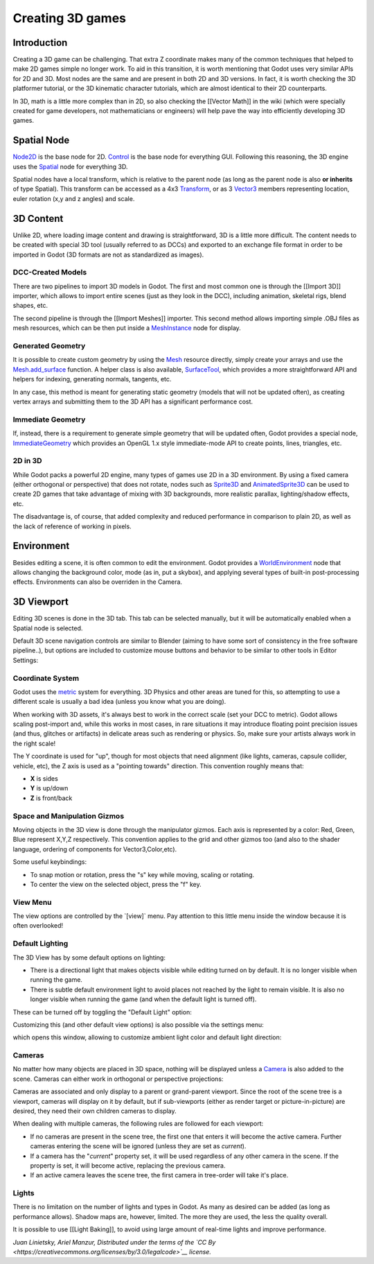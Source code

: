 Creating 3D games
=================

Introduction
~~~~~~~~~~~~

Creating a 3D game can be challenging. That extra Z coordinate makes
many of the common techniques that helped to make 2D games simple no
longer work. To aid in this transition, it is worth mentioning that
Godot uses very similar APIs for 2D and 3D. Most nodes are the same and
are present in both 2D and 3D versions. In fact, it is worth checking
the 3D platformer tutorial, or the 3D kinematic character tutorials,
which are almost identical to their 2D counterparts.

In 3D, math is a little more complex than in 2D, so also checking the
[[Vector Math]] in the wiki (which were specially created for game
developers, not mathematicians or engineers) will help pave the way into
efficiently developing 3D games.

Spatial Node
~~~~~~~~~~~~

`Node2D <https://github.com/okamstudio/godot/wiki/class_node2d>`__ is
the base node for 2D.
`Control <https://github.com/okamstudio/godot/wiki/class_control>`__ is
the base node for everything GUI. Following this reasoning, the 3D
engine uses the
`Spatial <https://github.com/okamstudio/godot/wiki/class_spatial>`__
node for everything 3D.

.. image:: /img/tuto_3d1.png

Spatial nodes have a local transform, which is relative to the parent
node (as long as the parent node is also **or inherits** of type
Spatial). This transform can be accessed as a 4x3
`Transform <https://github.com/okamstudio/godot/wiki/class_transform>`__,
or as 3
`Vector3 <https://github.com/okamstudio/godot/wiki/class_vector3>`__
members representing location, euler rotation (x,y and z angles) and
scale.

.. image:: /img/tuto_3d2.png

3D Content
~~~~~~~~~~

Unlike 2D, where loading image content and drawing is straightforward,
3D is a little more difficult. The content needs to be created with
special 3D tool (usually referred to as DCCs) and exported to an
exchange file format in order to be imported in Godot (3D formats are
not as standardized as images).

DCC-Created Models
------------------

There are two pipelines to import 3D models in Godot. The first and most
common one is through the [[Import 3D]] importer, which allows to import
entire scenes (just as they look in the DCC), including animation,
skeletal rigs, blend shapes, etc.

The second pipeline is through the [[Import Meshes]] importer. This
second method allows importing simple .OBJ files as mesh resources,
which can be then put inside a
`MeshInstance <https://github.com/okamstudio/godot/wiki/class_meshinstance>`__
node for display.

Generated Geometry
------------------

It is possible to create custom geometry by using the
`Mesh <https://github.com/okamstudio/godot/wiki/class_mesh>`__ resource
directly, simply create your arrays and use the
`Mesh.add\_surface <https://github.com/okamstudio/godot/wiki/class_mesh#add_surface>`__
function. A helper class is also available,
`SurfaceTool <https://github.com/okamstudio/godot/wiki/class_surfacetool>`__,
which provides a more straightforward API and helpers for indexing,
generating normals, tangents, etc.

In any case, this method is meant for generating static geometry (models
that will not be updated often), as creating vertex arrays and
submitting them to the 3D API has a significant performance cost.

Immediate Geometry
------------------

If, instead, there is a requirement to generate simple geometry that
will be updated often, Godot provides a special node,
`ImmediateGeometry <https://github.com/okamstudio/godot/wiki/class_immediategeometry>`__
which provides an OpenGL 1.x style immediate-mode API to create points,
lines, triangles, etc.

2D in 3D
--------

While Godot packs a powerful 2D engine, many types of games use 2D in a
3D environment. By using a fixed camera (either orthogonal or
perspective) that does not rotate, nodes such as
`Sprite3D <https://github.com/okamstudio/godot/wiki/class_sprite3d>`__
and
`AnimatedSprite3D <https://github.com/okamstudio/godot/wiki/class_animatedsprite3d>`__
can be used to create 2D games that take advantage of mixing with 3D
backgrounds, more realistic parallax, lighting/shadow effects, etc.

The disadvantage is, of course, that added complexity and reduced
performance in comparison to plain 2D, as well as the lack of reference
of working in pixels.

Environment
~~~~~~~~~~~

Besides editing a scene, it is often common to edit the environment.
Godot provides a
`WorldEnvironment <https://github.com/okamstudio/godot/wiki/class_worldenvironment>`__
node that allows changing the background color, mode (as in, put a
skybox), and applying several types of built-in post-processing effects.
Environments can also be overriden in the Camera.

3D Viewport
~~~~~~~~~~~

Editing 3D scenes is done in the 3D tab. This tab can be selected
manually, but it will be automatically enabled when a Spatial node is
selected.

.. image:: /img/tuto_3d3.png

Default 3D scene navigation controls are similar to Blender (aiming to
have some sort of consistency in the free software pipeline..), but
options are included to customize mouse buttons and behavior to be
similar to other tools in Editor Settings:

.. image:: /img/tuto_3d4.png

Coordinate System
-----------------

Godot uses the `metric <http://en.wikipedia.org/wiki/Metric_system>`__
system for everything. 3D Physics and other areas are tuned for this, so
attempting to use a different scale is usually a bad idea (unless you
know what you are doing).

When working with 3D assets, it's always best to work in the correct
scale (set your DCC to metric). Godot allows scaling post-import and,
while this works in most cases, in rare situations it may introduce
floating point precision issues (and thus, glitches or artifacts) in
delicate areas such as rendering or physics. So, make sure your artists
always work in the right scale!

The Y coordinate is used for "up", though for most objects that need
alignment (like lights, cameras, capsule collider, vehicle, etc), the Z
axis is used as a "pointing towards" direction. This convention roughly
means that:

-  **X** is sides
-  **Y** is up/down
-  **Z** is front/back

Space and Manipulation Gizmos
-----------------------------

Moving objects in the 3D view is done through the manipulator gizmos.
Each axis is represented by a color: Red, Green, Blue represent X,Y,Z
respectively. This convention applies to the grid and other gizmos too
(and also to the shader language, ordering of components for
Vector3,Color,etc).

.. image:: /img/tuto_3d5.png

Some useful keybindings:

-  To snap motion or rotation, press the "s" key while moving, scaling
   or rotating.
-  To center the view on the selected object, press the "f" key.

View Menu
---------

The view options are controlled by the \`[view]\` menu. Pay attention to
this little menu inside the window because it is often overlooked!

.. image:: /img/tuto_3d6.png

Default Lighting
----------------

The 3D View has by some default options on lighting:

-  There is a directional light that makes objects visible while editing
   turned on by default. It is no longer visible when running the game.
-  There is subtle default environment light to avoid places not reached
   by the light to remain visible. It is also no longer visible when
   running the game (and when the default light is turned off).

These can be turned off by toggling the "Default Light" option:

.. image:: /img/tuto_3d8.png

Customizing this (and other default view options) is also possible via
the settings menu:

.. image:: /img/tuto_3d7.png

which opens this window, allowing to customize ambient light color and
default light direction:

.. image:: /img/tuto_3d9.png

Cameras
-------

No matter how many objects are placed in 3D space, nothing will be
displayed unless a
`Camera <https://github.com/okamstudio/godot/wiki/class_camera>`__ is
also added to the scene. Cameras can either work in orthogonal or
perspective projections:

.. image:: /img/tuto_3d10.png

Cameras are associated and only display to a parent or grand-parent
viewport. Since the root of the scene tree is a viewport, cameras will
display on it by default, but if sub-viewports (either as render target
or picture-in-picture) are desired, they need their own children cameras
to display.

.. image:: /img/tuto_3d11.png

When dealing with multiple cameras, the following rules are followed for
each viewport:

-  If no cameras are present in the scene tree, the first one that
   enters it will become the active camera. Further cameras entering the
   scene will be ignored (unless they are set as *current*).
-  If a camera has the "*current*" property set, it will be used
   regardless of any other camera in the scene. If the property is set,
   it will become active, replacing the previous camera.
-  If an active camera leaves the scene tree, the first camera in
   tree-order will take it's place.

Lights
------

There is no limitation on the number of lights and types in Godot. As
many as desired can be added (as long as performance allows). Shadow
maps are, however, limited. The more they are used, the less the quality
overall.

It is possible to use [[Light Baking]], to avoid using large amount of
real-time lights and improve performance.

*Juan Linietsky, Ariel Manzur, Distributed under the terms of the `CC
By <https://creativecommons.org/licenses/by/3.0/legalcode>`__ license.*


